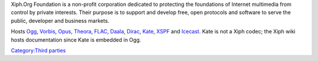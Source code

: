 .. raw:: mediawiki

   {{see also|Xiph Wiki}}

.. raw:: mediawiki

   {{website|Xiph|https://www.xiph.org/}}

.. raw:: mediawiki

   {{xiph|Xiph.org Foundation|Xiph.org_Foundation}}

Xiph.Org Foundation is a non-profit corporation dedicated to protecting the foundations of Internet multimedia from control by private interests. Their purpose is to support and develop free, open protocols and software to serve the public, developer and business markets.

Hosts `Ogg <Ogg>`__, `Vorbis <Vorbis>`__, `Opus <Opus>`__, `Theora <Theora>`__, `FLAC <FLAC>`__, `Daala <Daala>`__, `Dirac <Dirac>`__, `Kate <Kate>`__, `XSPF <XSPF>`__ and `Icecast <Icecast>`__. Kate is not a Xiph codec; the Xiph wiki hosts documentation since Kate is embedded in Ogg.

`Category:Third parties <Category:Third_parties>`__

